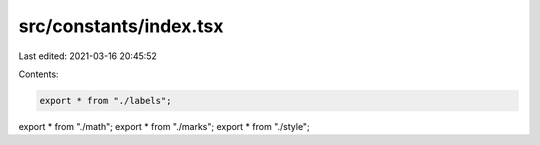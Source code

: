 src/constants/index.tsx
=======================

Last edited: 2021-03-16 20:45:52

Contents:

.. code-block:: tsx

    export * from "./labels";
export * from "./math";
export * from "./marks";
export * from "./style";


